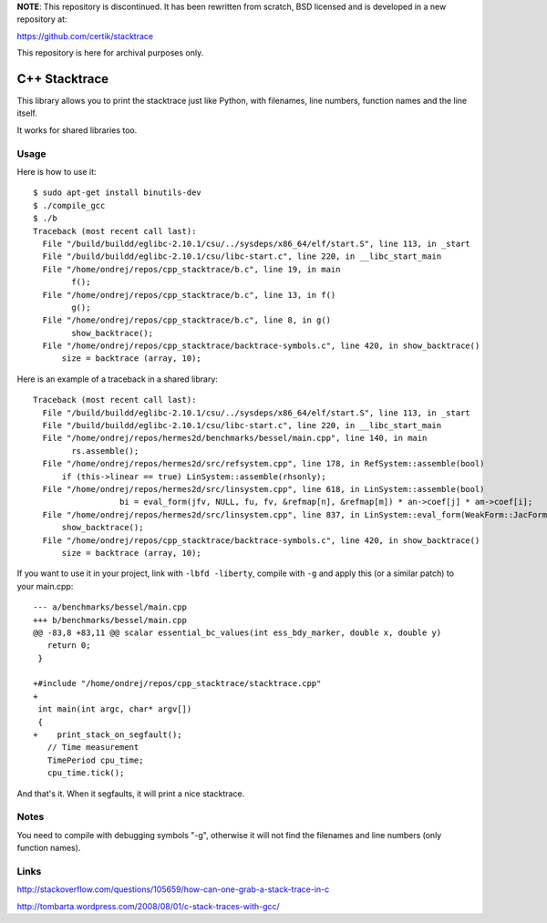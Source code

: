 **NOTE**: This repository is discontinued. It has been rewritten from scratch, BSD licensed and is developed in a new repository at:

https://github.com/certik/stacktrace

This repository is here for archival purposes only.


C++ Stacktrace
==============

This library allows you to print the stacktrace just like Python, with
filenames, line numbers, function names and the line itself.

It works for shared libraries too.

Usage
-----

Here is how to use it::

    $ sudo apt-get install binutils-dev
    $ ./compile_gcc
    $ ./b
    Traceback (most recent call last):
      File "/build/buildd/eglibc-2.10.1/csu/../sysdeps/x86_64/elf/start.S", line 113, in _start
      File "/build/buildd/eglibc-2.10.1/csu/libc-start.c", line 220, in __libc_start_main
      File "/home/ondrej/repos/cpp_stacktrace/b.c", line 19, in main
            f();
      File "/home/ondrej/repos/cpp_stacktrace/b.c", line 13, in f()
            g();
      File "/home/ondrej/repos/cpp_stacktrace/b.c", line 8, in g()
            show_backtrace();
      File "/home/ondrej/repos/cpp_stacktrace/backtrace-symbols.c", line 420, in show_backtrace()
          size = backtrace (array, 10);

Here is an example of a traceback in a shared library::

    Traceback (most recent call last):
      File "/build/buildd/eglibc-2.10.1/csu/../sysdeps/x86_64/elf/start.S", line 113, in _start
      File "/build/buildd/eglibc-2.10.1/csu/libc-start.c", line 220, in __libc_start_main
      File "/home/ondrej/repos/hermes2d/benchmarks/bessel/main.cpp", line 140, in main
            rs.assemble();
      File "/home/ondrej/repos/hermes2d/src/refsystem.cpp", line 178, in RefSystem::assemble(bool)
          if (this->linear == true) LinSystem::assemble(rhsonly);
      File "/home/ondrej/repos/hermes2d/src/linsystem.cpp", line 618, in LinSystem::assemble(bool)
                      bi = eval_form(jfv, NULL, fu, fv, &refmap[n], &refmap[m]) * an->coef[j] * am->coef[i];
      File "/home/ondrej/repos/hermes2d/src/linsystem.cpp", line 837, in LinSystem::eval_form(WeakForm::JacFormVol*, Solution**, PrecalcShapeset*, PrecalcShapeset*, RefMap*, RefMap*)
          show_backtrace();
      File "/home/ondrej/repos/cpp_stacktrace/backtrace-symbols.c", line 420, in show_backtrace()
          size = backtrace (array, 10);


If you want to use it in your project, link with ``-lbfd -liberty``, compile
with ``-g`` and apply this (or a similar patch) to your main.cpp::

    --- a/benchmarks/bessel/main.cpp
    +++ b/benchmarks/bessel/main.cpp
    @@ -83,8 +83,11 @@ scalar essential_bc_values(int ess_bdy_marker, double x, double y)
       return 0;
     }

    +#include "/home/ondrej/repos/cpp_stacktrace/stacktrace.cpp"
    +
     int main(int argc, char* argv[])
     {
    +    print_stack_on_segfault();
       // Time measurement
       TimePeriod cpu_time;
       cpu_time.tick();


And that's it. When it segfaults, it will print a nice stacktrace.


Notes
-----

You need to compile with debugging symbols "-g", otherwise it will not find the
filenames and line numbers (only function names).

Links
-----

http://stackoverflow.com/questions/105659/how-can-one-grab-a-stack-trace-in-c

http://tombarta.wordpress.com/2008/08/01/c-stack-traces-with-gcc/
